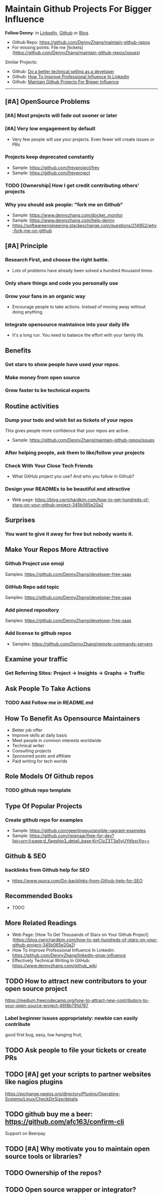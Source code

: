 #+TAGS: noexport(n)
#+AUTHOR: dennyzhang.com (contact@dennyzhang.com)
#+OPTIONS: toc:3 \n:t ^:nil creator:t d:nil
#+SEQ_TODO: TODO HALF ASSIGN | DONE BYPASS DELEGATE CANCELED DEFERRED
* Maintain Github Projects For Bigger Influence
*Follow Denny*: in [[https://www.linkedin.com/in/dennyzhang001][LinkedIn]], [[https://github.com/DennyZhang][Github]] or [[https://www.dennyzhang.com][Blog]].

- Github Repo: https://github.com/DennyZhang/maintain-github-repos
- For missing points: File me [tickets](https://github.com/DennyZhang/maintain-github-repos/issues)

Similar Projects: 
- Github: [[https://github.com/DennyZhang/developer-technical-selling][Do a better technical selling as a developer]]
- Github: [[https://github.com/DennyZhang/linkedin-grow-influence][How To Improve Professional Influence In Linkedin]]
- Github: [[https://github.com/DennyZhang/maintain-github-repos][Maintain Github Projects For Bigger Influence]]
--------------------------------------------------------

** [#A] OpenSource Problems
*** [#A] Most projects will fade out sooner or later
*** [#A] Very low engagement by default
- Very few people will use your projects. Even fewer will create issues or PRs
*** Projects keep deprecated constantly
- Sample: https://github.com/freyproject/frey
- Sample: https://github.com/freyproject
*** TODO [Ownership] How I get credit contributing others' projects
*** Why you should ask people: "fork me on Github"
- Sample: https://www.dennyzhang.com/docker_monitor
- Sample: https://www.dennyzhang.com/help-denny
- https://softwareengineering.stackexchange.com/questions/214952/why-fork-me-on-github
** [#A] Principle
*** Research First, and choose the right battle.
- Lots of problems have already been solved a hundred thousand times.
*** Only share things and code you personally use
*** Grow your fans in an organic way
- Encourage people to take actions. Instead of moving away without doing anything.
*** Integrate opensource maintaince into your daily life
- It's a long run. You need to balance the effort with your family life.
** Benefits
*** Get stars to show people have used your repos.
*** Make money from open source
*** Grow faster to be technical experts
** Routine activities
*** Dump your todo and wish list as tickets of your repos
This gives people more confidence that your repos are active.

- Sample: https://github.com/DennyZhang/maintain-github-repos/issues
*** After helping people, ask them to like/follow your projects
*** Check With Your Close Tech Friends
- What GitHub project you use? And who you follow in Github?
*** Design your READMEs to be beautiful and attractive
- Web page: https://blog.cwrichardkim.com/how-to-get-hundreds-of-stars-on-your-github-project-345b065e20a2
** Surprises
*** You want to give it away for free but **nobody** wants it.
** Make Your Repos More Attractive
*** Github Project use emoji
Samples: https://github.com/DennyZhang/developer-free-saas
*** GitHub Repo add topic
Samples: https://github.com/DennyZhang/developer-free-saas
**** misc                                                          :noexport:
https://github.com/yegor256/rultor
https://github.com/vinta/awesome-python

https://github.com/yegor256/tacit

With topics, you can explore repositories in a particular subject area, find projects to contribute to, and discover new solutions to a specific problem.

Repository admins can add any topics they'd like to a repository's main page.
Additionally, GitHub uses machine learning to analyze public repository content and generate suggested topics that repository admins can accept or reject.

https://help.github.com/articles/about-topics/
*** Add pinned repository
Samples: https://github.com/DennyZhang/developer-free-saas
*** Add license to github repos
  CLOSED: [2017-09-07 Thu 21:39]
- Samples: https://github.com/DennyZhang/remote-commands-servers
**** misc                                                          :noexport:
https://github.com/yegor256/trac2github
** Examine your traffic
*** Get Referring Sites: Project -> Insights -> Graphs -> Traffic
** Ask People To Take Actions
*** TODO Add Follow me in README.md
** How To Benefit As Opensource Maintainers
- Better job offer
- Improve skills at daily basis
- Meet people in common interests worldwide
- Technical writer
- Consulting projects
- Sponsored posts and affiliate
- Paid writing for tech worlds
** Role Models Of Github repos
*** TODO github repo template
** Type Of Popular Projects
*** Create github repo for examples
- Sample: https://github.com/geerlingguy/ansible-vagrant-examples
- Sample: https://github.com/ripienaar/free-for-dev?lipi=urn:li:page:d_flagship3_detail_base;KrrCIzZ3T3a5yUYdlsxrXg==
** Github & SEO
*** backlinks from Github help for SEO
- https://www.quora.com/Do-backlinks-from-Github-help-for-SEO
** Recommended Books
- TODO
** More Related Readings
- Web Page: [How To Get Thousands of Stars on Your Github Project](https://blog.cwrichardkim.com/how-to-get-hundreds-of-stars-on-your-github-project-345b065e20a2)
- How To Improve Professional Influence In Linkedin: https://github.com/DennyZhang/linkedin-grow-influence
- Effectively Technical Writing In GitHub: https://www.dennyzhang.com/github_wiki
** #  --8<-------------------------- separator ------------------------>8-- :noexport:
** TODO How to attract new contributors to your open source project
https://medium.freecodecamp.org/how-to-attract-new-contributors-to-your-open-source-project-46f8b791d787
*** Label beginner issues appropriately: newbie can easily contribute
good first bug, easy, low hanging fruit,
** TODO Ask people to file your tickets or create PRs
** TODO [#A] get your scripts to partner websites like nagios plugins
https://exchange.nagios.org/directory/Plugins/Operating-Systems/Linux/CheckDirSize/details
** TODO github buy me a beer: https://github.com/afc163/confirm-cli
Support on Beerpay
** TODO [#A] Why motivate you to maintain open source tools or libraries?
** TODO Ownership of the repos?
** TODO Open source wrapper or integrator?
** TODO How Linus make money or gain from linux?
** TODO [#A] For small open source: Competitors? Contributors?    :IMPORTANT:
https://github.com/jonhadfield/python-hosts
** TODO Tool or library?
https://github.com/jonhadfield/python-hosts
** TODO big open source and small open source(library)
** TODO [#A] Scan: what's hot in GitHub
** TODO Use Github to write on a topic: https://github.com/thenewstack/docker-and-containers-ebooks
https://github.com/easychen/howto-make-more-money
** TODO Work on Side Projects: https://github.com/easychen/howto-make-more-money
** TODO Github DevOps Tools: https://github.com/showcases/devops-tools?s=stars
** DONE Principle: Github上找一个你擅长的主题，那么会有很多人找上你的。 :noexport:
   CLOSED: [2017-09-08 Fri 14:53]
https://www.phodal.com/blog/why-you-should-work-hard-with-github/
#+BEGIN_EXAMPLE
先说说与技能无关的收获吧，毕业设计做的是一个《最小物联网系统》，考虑到我们专业老师没有这方面知识，答辩时会带来问题，尽量往这方面靠拢。当我毕业后，这个项目已经有过百个star了，这样易上手的东西还是比较受欢迎的(ps: 不过这种硬件相关的项目通常受限于Github上硬件开发工程师比较少的困扰)。

毕业后一个月收到PACKT出版社的邮件(ps: 他们是在github上找到我的)，内容是关于Review一本物联网书籍，即在《从Review到翻译IT书籍》中提到的《Learning Internet of Things》。作为一个四级没过的"物联网专家"，去审阅一本英文的物联网书籍。。。当然，后来是审阅完了，书上有我的英文简介。

一个月前，收到MANNING出版社的邮件(ps: 也是在github上)，关于Review一本物联网书籍的目录，并提出建议。

也因此带来了其他更多的东西，当然不是这里的主题。在这里，我们就不讨论各种骚扰邮件，或者中文合作。从没有想象过，我也可以在英语世界有一片小天地。

这些告诉我们，Github上找一个你擅长的主题，那么会有很多人找上你的。
#+END_EXAMPLE
** TODO [#A] google github usage: search open source in stackoverflow
** TODO Google: how to grow fans in Github
